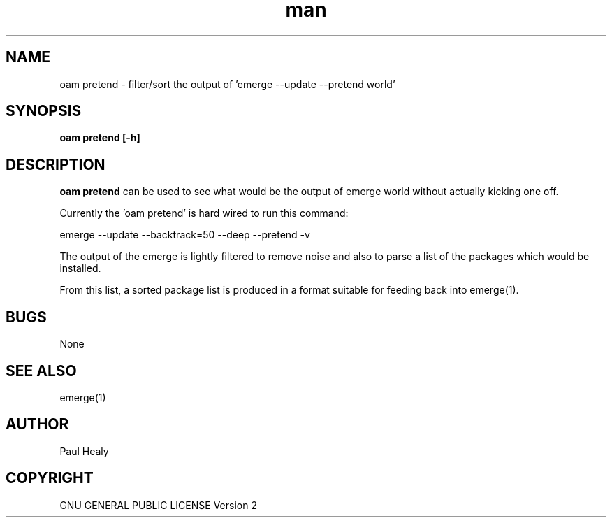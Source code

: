 .\" Manpage for gentoo-oam
.TH man 8 "16 Jan 2016" "1.0" "oam-pretend man page"

.SH NAME

oam pretend \- filter/sort the output of 'emerge --update --pretend world'

.SH SYNOPSIS

.B
oam pretend [-h]

.SH DESCRIPTION

.B oam pretend
can be used to see what would be the output of emerge world without actually
kicking one off.

Currently the 'oam pretend' is hard wired to run this command:

   emerge --update --backtrack=50 --deep --pretend -v

The output of the emerge is lightly filtered to remove noise and also to
parse a list of the packages which would be installed.

From this list, a sorted package list is produced in a format suitable
for feeding back into emerge(1).

.SH BUGS

None

.SH SEE ALSO

emerge(1)

.SH AUTHOR

Paul Healy

.SH COPYRIGHT

GNU GENERAL PUBLIC LICENSE Version 2
